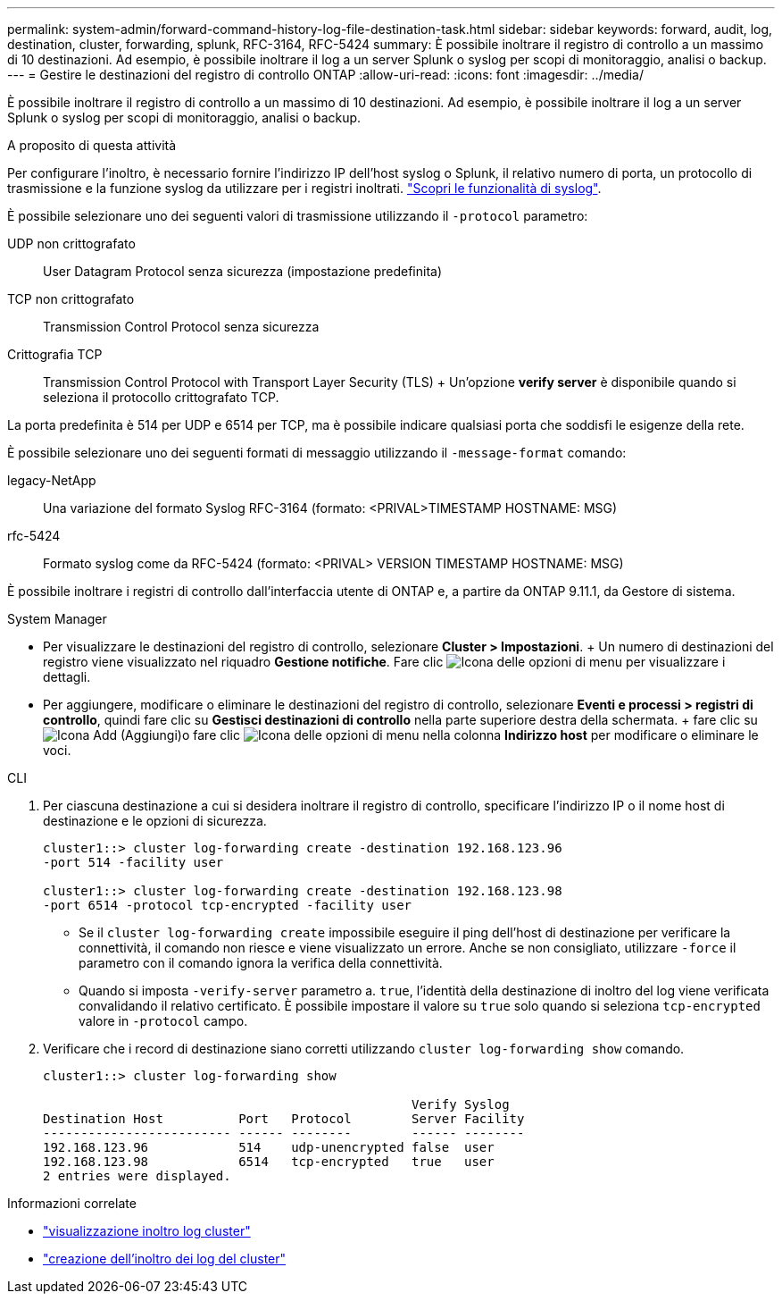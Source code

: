 ---
permalink: system-admin/forward-command-history-log-file-destination-task.html 
sidebar: sidebar 
keywords: forward, audit, log, destination, cluster, forwarding, splunk, RFC-3164, RFC-5424 
summary: È possibile inoltrare il registro di controllo a un massimo di 10 destinazioni. Ad esempio, è possibile inoltrare il log a un server Splunk o syslog per scopi di monitoraggio, analisi o backup. 
---
= Gestire le destinazioni del registro di controllo ONTAP
:allow-uri-read: 
:icons: font
:imagesdir: ../media/


[role="lead"]
È possibile inoltrare il registro di controllo a un massimo di 10 destinazioni. Ad esempio, è possibile inoltrare il log a un server Splunk o syslog per scopi di monitoraggio, analisi o backup.

.A proposito di questa attività
Per configurare l'inoltro, è necessario fornire l'indirizzo IP dell'host syslog o Splunk, il relativo numero di porta, un protocollo di trasmissione e la funzione syslog da utilizzare per i registri inoltrati. https://datatracker.ietf.org/doc/html/rfc5424["Scopri le funzionalità di syslog"^].

È possibile selezionare uno dei seguenti valori di trasmissione utilizzando il `-protocol` parametro:

UDP non crittografato:: User Datagram Protocol senza sicurezza (impostazione predefinita)
TCP non crittografato:: Transmission Control Protocol senza sicurezza
Crittografia TCP:: Transmission Control Protocol with Transport Layer Security (TLS) + Un'opzione *verify server* è disponibile quando si seleziona il protocollo crittografato TCP.


La porta predefinita è 514 per UDP e 6514 per TCP, ma è possibile indicare qualsiasi porta che soddisfi le esigenze della rete.

È possibile selezionare uno dei seguenti formati di messaggio utilizzando il `-message-format` comando:

legacy-NetApp:: Una variazione del formato Syslog RFC-3164 (formato: <PRIVAL>TIMESTAMP HOSTNAME: MSG)
rfc-5424:: Formato syslog come da RFC-5424 (formato: <PRIVAL> VERSION TIMESTAMP HOSTNAME: MSG)


È possibile inoltrare i registri di controllo dall'interfaccia utente di ONTAP e, a partire da ONTAP 9.11.1, da Gestore di sistema.

[role="tabbed-block"]
====
.System Manager
--
* Per visualizzare le destinazioni del registro di controllo, selezionare *Cluster > Impostazioni*. + Un numero di destinazioni del registro viene visualizzato nel riquadro *Gestione notifiche*. Fare clic image:../media/icon_kabob.gif["Icona delle opzioni di menu"] per visualizzare i dettagli.
* Per aggiungere, modificare o eliminare le destinazioni del registro di controllo, selezionare *Eventi e processi > registri di controllo*, quindi fare clic su *Gestisci destinazioni di controllo* nella parte superiore destra della schermata. + fare clic su image:icon_add.gif["Icona Add (Aggiungi)"]o fare clic image:../media/icon_kabob.gif["Icona delle opzioni di menu"] nella colonna *Indirizzo host* per modificare o eliminare le voci.


--
.CLI
--
. Per ciascuna destinazione a cui si desidera inoltrare il registro di controllo, specificare l'indirizzo IP o il nome host di destinazione e le opzioni di sicurezza.
+
[listing]
----
cluster1::> cluster log-forwarding create -destination 192.168.123.96
-port 514 -facility user

cluster1::> cluster log-forwarding create -destination 192.168.123.98
-port 6514 -protocol tcp-encrypted -facility user
----
+
** Se il `cluster log-forwarding create` impossibile eseguire il ping dell'host di destinazione per verificare la connettività, il comando non riesce e viene visualizzato un errore. Anche se non consigliato, utilizzare `-force` il parametro con il comando ignora la verifica della connettività.
** Quando si imposta `-verify-server` parametro a. `true`, l'identità della destinazione di inoltro del log viene verificata convalidando il relativo certificato. È possibile impostare il valore su `true` solo quando si seleziona `tcp-encrypted` valore in `-protocol` campo.


. Verificare che i record di destinazione siano corretti utilizzando `cluster log-forwarding show` comando.
+
[listing]
----
cluster1::> cluster log-forwarding show

                                                 Verify Syslog
Destination Host          Port   Protocol        Server Facility
------------------------- ------ --------        ------ --------
192.168.123.96            514    udp-unencrypted false  user
192.168.123.98            6514   tcp-encrypted   true   user
2 entries were displayed.
----


--
====
.Informazioni correlate
* link:https://docs.netapp.com/us-en/ontap-cli/cluster-log-forwarding-show.html["visualizzazione inoltro log cluster"^]
* link:https://docs.netapp.com/us-en/ontap-cli/cluster-log-forwarding-create.html["creazione dell'inoltro dei log del cluster"^]


